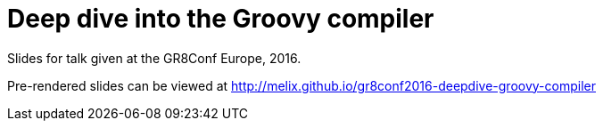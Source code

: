 = Deep dive into the Groovy compiler

Slides for talk given at the GR8Conf Europe, 2016.

Pre-rendered slides can be viewed at http://melix.github.io/gr8conf2016-deepdive-groovy-compiler


